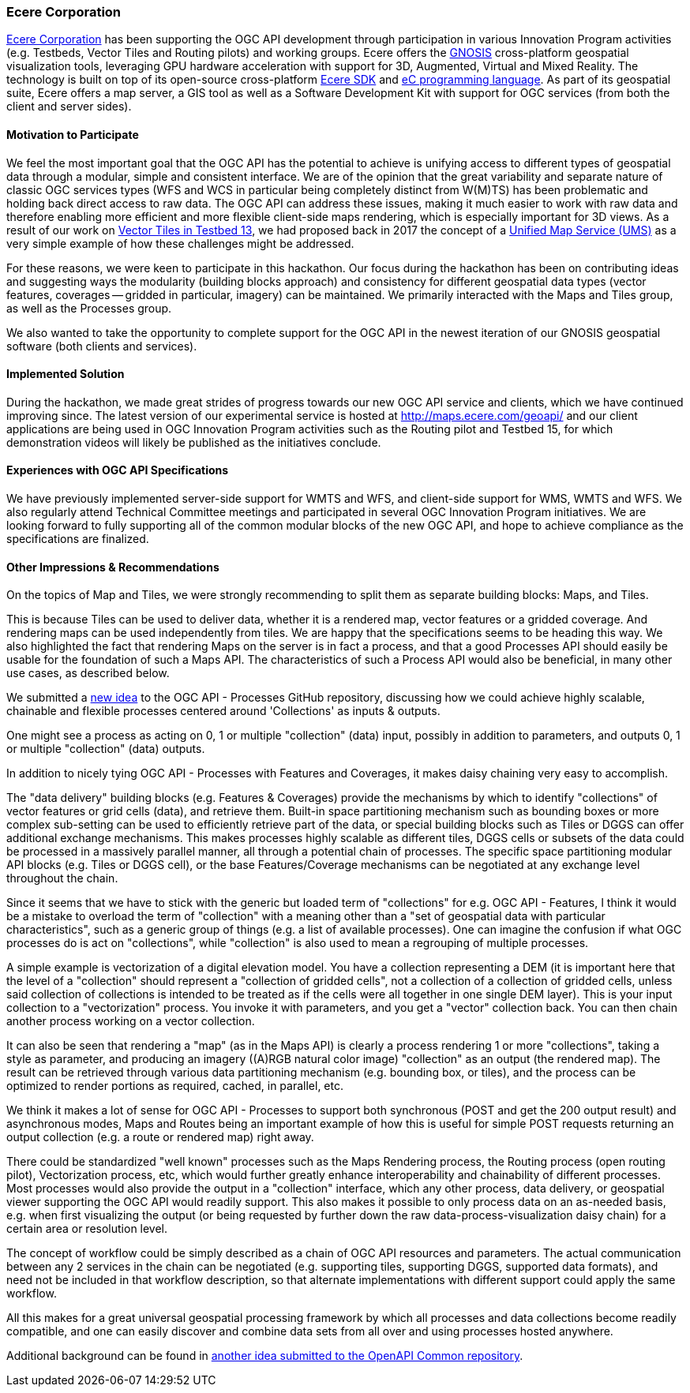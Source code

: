 [[EcereCorporation]]
=== Ecere Corporation

http://ecere.ca[Ecere Corporation] has been supporting the OGC API development through participation in various Innovation Program activities (e.g. Testbeds, Vector Tiles and Routing pilots) and working groups.
Ecere offers the http://ecere.ca/gnosis[GNOSIS] cross-platform geospatial visualization tools, leveraging GPU hardware acceleration with support for 3D, Augmented, Virtual and Mixed Reality.
The technology is built on top of its open-source cross-platform http://ecere.org[Ecere SDK] and http://ec-lang.org[eC programming language].
As part of its geospatial suite, Ecere offers a map server, a GIS tool as well as a Software Development Kit with support for OGC services (from both the client and server sides).

==== Motivation to Participate

We feel the most important goal that the OGC API has the potential to achieve is unifying access to different types of geospatial data through a modular, simple and consistent interface.
We are of the opinion that the great variability and separate nature of classic OGC services types (WFS and WCS in particular being completely distinct from W(M)TS) has
been problematic and holding back direct access to raw data.
The OGC API can address these issues, making it much easier to work with raw data and therefore enabling more efficient and more flexible client-side maps rendering,
which is especially important for 3D views.
As a result of our work on http://docs.opengeospatial.org/per/17-041.html[Vector Tiles in Testbed 13], we had proposed back in 2017 the concept of a http://maps.ecere.com/ums[Unified Map Service (UMS)]
as a very simple example of how these challenges might be addressed.

For these reasons, we were keen to participate in this hackathon.
Our focus during the hackathon has been on contributing ideas and suggesting ways the modularity (building blocks approach) and consistency for different geospatial
data types (vector features, coverages -- gridded in particular, imagery) can be maintained.
We primarily interacted with the Maps and Tiles group, as well as the Processes group.

We also wanted to take the opportunity to complete support for the OGC API in the newest iteration of our GNOSIS geospatial software (both clients and services).

==== Implemented Solution

During the hackathon, we made great strides of progress towards our new OGC API service and clients, which we have continued improving since.
The latest version of our experimental service is hosted at http://maps.ecere.com/geoapi/ and our client applications are being used in OGC Innovation Program activities
such as the Routing pilot and Testbed 15, for which demonstration videos will likely be published as the initiatives conclude.

==== Experiences with OGC API Specifications

We have previously implemented server-side support for WMTS and WFS, and client-side support for WMS, WMTS and WFS.
We also regularly attend Technical Committee meetings and participated in several OGC Innovation Program initiatives.
We are looking forward to fully supporting all of the common modular blocks of the new OGC API, and hope to achieve compliance as the specifications are finalized.

==== Other Impressions & Recommendations
On the topics of Map and Tiles, we were strongly recommending to split them as separate building blocks: Maps, and Tiles.

This is because Tiles can be used to deliver data, whether it is a rendered map, vector features or a gridded coverage.
And rendering maps can be used independently from tiles.
We are happy that the specifications seems to be heading this way.
We also highlighted the fact that rendering Maps on the server is in fact a process, and that a good Processes API should easily be usable for the foundation of such a Maps API.
The characteristics of such a Process API would also be beneficial, in many other use cases, as described below.

We submitted a https://github.com/opengeospatial/wps-rest-binding/issues/47[new idea] to the OGC API - Processes GitHub repository, discussing how we could achieve
highly scalable, chainable and flexible processes centered around 'Collections' as inputs & outputs.

One might see a process as acting on 0, 1 or multiple "collection" (data) input, possibly in addition to parameters, and outputs 0, 1 or multiple "collection" (data) outputs.

In addition to nicely tying OGC API - Processes with Features and Coverages, it makes daisy chaining very easy to accomplish.

The "data delivery" building blocks (e.g. Features & Coverages) provide the mechanisms by which to identify "collections" of vector features or grid cells (data), and retrieve them. Built-in space partitioning mechanism such as bounding boxes or more complex sub-setting can be used to efficiently retrieve part of the data, or special building blocks such as Tiles or DGGS can offer additional exchange mechanisms. This makes processes highly scalable as different tiles, DGGS cells or subsets of the data could be processed in a massively parallel manner, all through a potential chain of processes. The specific space partitioning modular API blocks (e.g. Tiles or DGGS cell), or the base Features/Coverage mechanisms can be negotiated at any exchange level throughout the chain.

Since it seems that we have to stick with the generic but loaded term of "collections" for e.g. OGC API - Features, I think it would be a mistake to overload the term of "collection" with a meaning other than a "set of geospatial data with particular characteristics", such as a generic group of things (e.g. a list of available processes). One can imagine the confusion if what OGC processes do is act on "collections", while "collection" is also used to mean a regrouping of multiple processes.

A simple example is vectorization of a digital elevation model.
You have a collection representing a DEM (it is important here that the level of a "collection" should represent a "collection of gridded cells", not a collection of a collection of gridded cells, unless said collection of collections is intended to be treated as if the cells were all together in one single DEM layer).
This is your input collection to a "vectorization" process.
You invoke it with parameters, and you get a "vector" collection back.
You can then chain another process working on a vector collection.

It can also be seen that rendering a "map" (as in the Maps API) is clearly a process rendering 1 or more "collections", taking a style as parameter, and producing an imagery ((A)RGB natural color image) "collection" as an output (the rendered map). The result can be retrieved through various data partitioning mechanism (e.g. bounding box, or tiles), and the process can be optimized to render portions as required, cached, in parallel, etc.

We think it makes a lot of sense for OGC API - Processes to support both synchronous (POST and get the 200 output result) and asynchronous modes, Maps and Routes being an important example of how this is useful for simple POST requests returning an output collection (e.g. a route or rendered map) right away.

There could be standardized "well known" processes such as the Maps Rendering process, the Routing process (open routing pilot), Vectorization process, etc, which would further greatly enhance interoperability and chainability of different processes. Most processes would also provide the output in a "collection" interface, which any other process, data delivery, or geospatial viewer supporting the OGC API would readily support.
This also makes it possible to only process data on an as-needed basis, e.g. when first visualizing the output (or being requested by further down the raw data-process-visualization daisy chain) for a certain area or resolution level.

The concept of workflow could be simply described as a chain of OGC API resources and parameters. The actual communication between any 2 services in the chain can be negotiated (e.g. supporting tiles, supporting DGGS, supported data formats), and need not be included in that workflow description, so that alternate implementations with different support could apply the same workflow.

All this makes for a great universal geospatial processing framework by which all processes and data collections become readily compatible, and one can easily discover and combine data sets from all over and using processes hosted anywhere.

Additional background can be found in https://github.com/opengeospatial/oapi_common/issues/17[another idea submitted to the OpenAPI Common repository].
